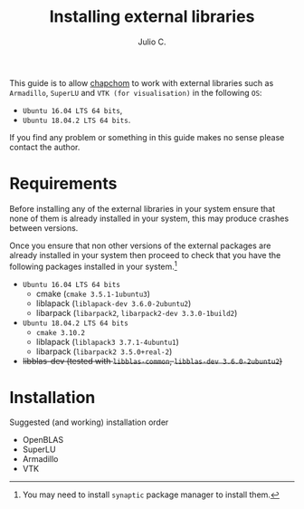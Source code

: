 #+STARTUP: showall
#+TITLE: Installing external libraries
#+AUTHOR: Julio C.

This guide is to allow [[https://github.com/tachidok/chapchom][chapchom]] to work with external libraries such
as =Armadillo=, =SuperLU= and =VTK (for visualisation)= in the
following =OS=:
 - =Ubuntu 16.04 LTS 64 bits=,
 - =Ubuntu 18.04.2 LTS 64 bits=.
If you find any problem or something in this guide makes no sense
please contact the author.

* Requirements
Before installing any of the external libraries in your system ensure
that none of them is already installed in your system, this may
produce crashes between versions.

Once you ensure that non other versions of the external packages are
already installed in your system then proceed to check that you have
the following packages installed in your system.[fn:note:You may need
to install =synaptic= package manager to install them.]

 * =Ubuntu 16.04 LTS 64 bits=
   - cmake (=cmake 3.5.1-1ubuntu3=)
   - liblapack (=liblapack-dev 3.6.0-2ubuntu2=)
   - libarpack (=libarpack2=, =libarpack2-dev 3.3.0-1build2=)
 * =Ubuntu 18.04.2 LTS 64 bits=
   - =cmake 3.10.2=
   - liblapack (=liblapack3 3.7.1-4ubuntu1=)
   - libarpack (=libarpack2 3.5.0+real-2=)

 * +libblas-dev (tested with =libblas-common=, =libblas-dev 3.6.0-2ubuntu2=)+

* Installation

Suggested (and working) installation order
- OpenBLAS
- SuperLU
- Armadillo
- VTK


